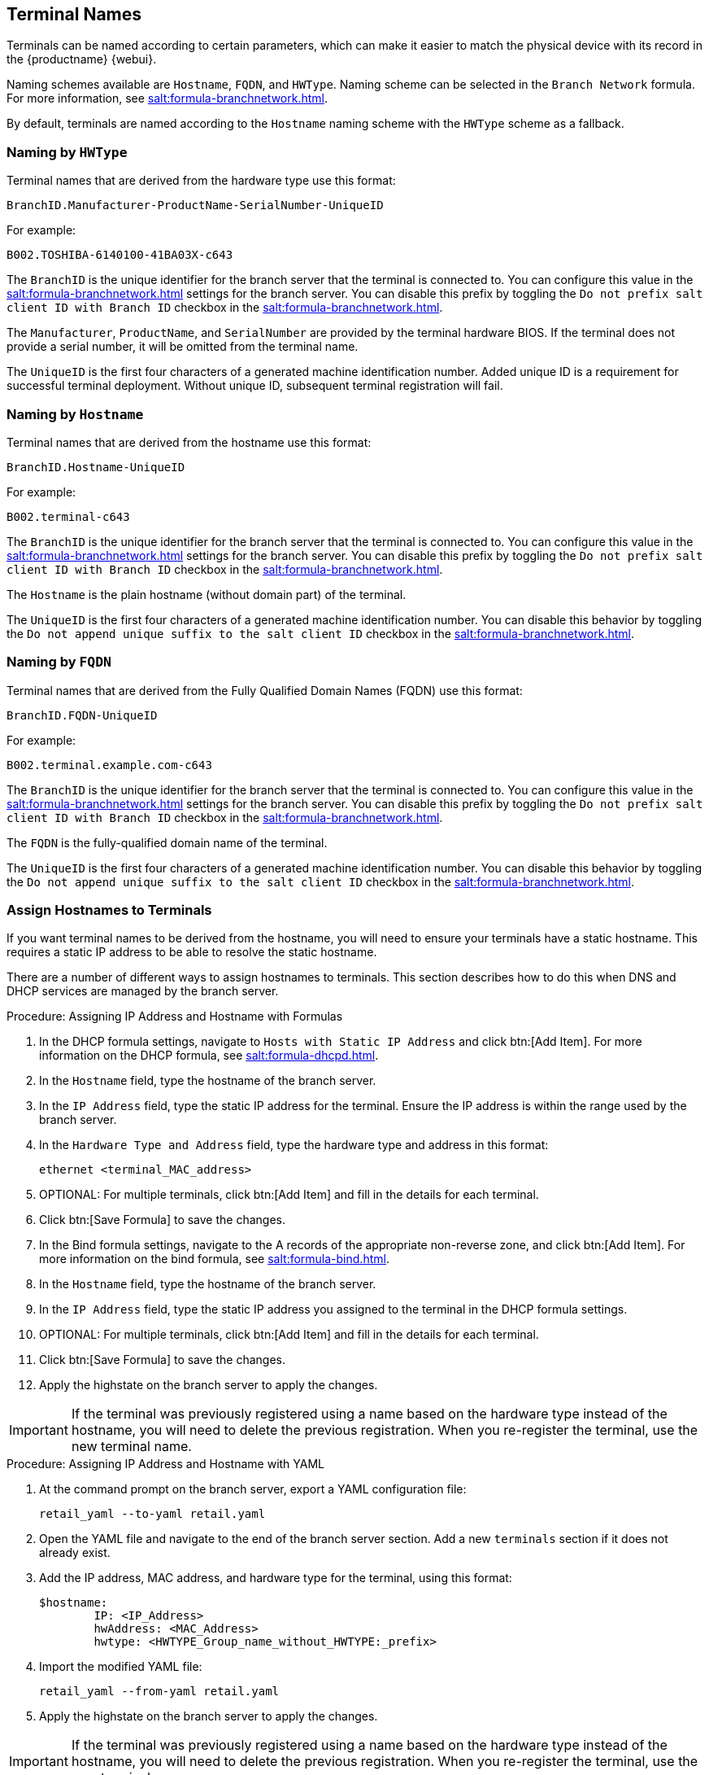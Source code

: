 [[retail.sect.admin.terminal_naming]]
== Terminal Names

Terminals can be named according to certain parameters, which can make it easier to match the physical device with its record in the {productname} {webui}.

Naming schemes available are ``Hostname``, ``FQDN``, and ``HWType``.
Naming scheme can be selected in the [guimenu]``Branch Network`` formula.
For more information, see xref:salt:formula-branchnetwork.adoc[].

By default, terminals are named according to the ``Hostname`` naming scheme with the ``HWType`` scheme as a fallback.



=== Naming by ``HWType``

Terminal names that are derived from the hardware type use this format:

----
BranchID.Manufacturer-ProductName-SerialNumber-UniqueID
----

For example:

----
B002.TOSHIBA-6140100-41BA03X-c643
----


The [systemitem]``BranchID`` is the unique identifier for the branch server that the terminal is connected to.
You can configure this value in the xref:salt:formula-branchnetwork.adoc[] settings for the branch server.
You can disable this prefix by toggling the [systemitem]``Do not prefix salt client ID with Branch ID`` checkbox in the xref:salt:formula-branchnetwork.adoc[].

The [systemitem]``Manufacturer``, [systemitem]``ProductName``, and [systemitem]``SerialNumber`` are provided by the terminal hardware BIOS.
If the terminal does not provide a serial number, it will be omitted from the terminal name.

The [systemitem]``UniqueID`` is the first four characters of a generated machine identification number.
Added unique ID is a requirement for successful terminal deployment.
Without unique ID, subsequent terminal registration will fail.



=== Naming by ``Hostname``

Terminal names that are derived from the hostname use this format:

----
BranchID.Hostname-UniqueID
----

For example:

----
B002.terminal-c643
----


The [systemitem]``BranchID`` is the unique identifier for the branch server that the terminal is connected to.
You can configure this value in the xref:salt:formula-branchnetwork.adoc[] settings for the branch server.
You can disable this prefix by toggling the [systemitem]``Do not prefix salt client ID with Branch ID`` checkbox in the xref:salt:formula-branchnetwork.adoc[].

The [systemitem]``Hostname`` is the plain hostname (without domain part) of the terminal.

The [systemitem]``UniqueID`` is the first four characters of a generated machine identification number.
You can disable this behavior by toggling the [systemitem]``Do not append unique suffix to the salt client ID`` checkbox in the xref:salt:formula-branchnetwork.adoc[].



=== Naming by ``FQDN``

Terminal names that are derived from the Fully Qualified Domain Names (FQDN) use this format:

----
BranchID.FQDN-UniqueID
----

For example:

----
B002.terminal.example.com-c643
----


The [systemitem]``BranchID`` is the unique identifier for the branch server that the terminal is connected to.
You can configure this value in the xref:salt:formula-branchnetwork.adoc[] settings for the branch server.
You can disable this prefix by toggling the [systemitem]``Do not prefix salt client ID with Branch ID`` checkbox in the xref:salt:formula-branchnetwork.adoc[].

The [systemitem]``FQDN`` is the fully-qualified domain name of the terminal.

The [systemitem]``UniqueID`` is the first four characters of a generated machine identification number.
You can disable this behavior by toggling the [systemitem]``Do not append unique suffix to the salt client ID`` checkbox in the xref:salt:formula-branchnetwork.adoc[].



=== Assign Hostnames to Terminals


If you want terminal names to be derived from the hostname, you will need to ensure your terminals have a static hostname.
This requires a static IP address to be able to resolve the static hostname.

There are a number of different ways to assign hostnames to terminals.
This section describes how to do this when DNS and DHCP services are managed by the branch server.


.Procedure: Assigning IP Address and Hostname with Formulas

. In the DHCP formula settings, navigate to [guimenu]``Hosts with Static IP Address`` and click btn:[Add Item].
  For more information on the DHCP formula, see xref:salt:formula-dhcpd.adoc[].
. In the [guimenu]``Hostname`` field, type the hostname of the branch server.
. In the [guimenu]``IP Address`` field, type the static IP address for the terminal.
  Ensure the IP address is within the range used by the branch server.
. In the [guimenu]``Hardware Type and Address`` field, type the hardware type and address in this format:
+
----
ethernet <terminal_MAC_address>
----
. OPTIONAL: For multiple terminals, click btn:[Add Item] and fill in the details for each terminal.
. Click btn:[Save Formula] to save the changes.
. In the Bind formula settings, navigate to the A records of the appropriate non-reverse zone, and click btn:[Add Item].
  For more information on the bind formula, see xref:salt:formula-bind.adoc[].
. In the [guimenu]``Hostname`` field, type the hostname of the branch server.
. In the [guimenu]``IP Address`` field, type the static IP address you assigned to the terminal in the DHCP formula settings.
. OPTIONAL: For multiple terminals, click btn:[Add Item] and fill in the details for each terminal.
. Click btn:[Save Formula] to save the changes.
. Apply the highstate on the branch server to apply the changes.

[IMPORTANT]
====
If the terminal was previously registered using a name based on the hardware type instead of the hostname, you will need to delete the previous registration.
When you re-register the terminal, use the new terminal name.
====



.Procedure: Assigning IP Address and Hostname with YAML

. At the command prompt on the branch server, export a YAML configuration file:
+
----
retail_yaml --to-yaml retail.yaml
----
. Open the YAML file and navigate to the end of the branch server section.
  Add a new [systemitem]``terminals`` section if it does not already exist.
. Add the IP address, MAC address, and hardware type for the terminal, using this format:
+
----
$hostname:
        IP: <IP_Address>
        hwAddress: <MAC_Address>
        hwtype: <HWTYPE_Group_name_without_HWTYPE:_prefix>
----
. Import the modified YAML file:
+
----
retail_yaml --from-yaml retail.yaml
----
. Apply the highstate on the branch server to apply the changes.

[IMPORTANT]
====
If the terminal was previously registered using a name based on the hardware type instead of the hostname, you will need to delete the previous registration.
When you re-register the terminal, use the new terminal name.
====

For more information about using YAML configuration files, see xref:retail:retail-mass-config.adoc[].

